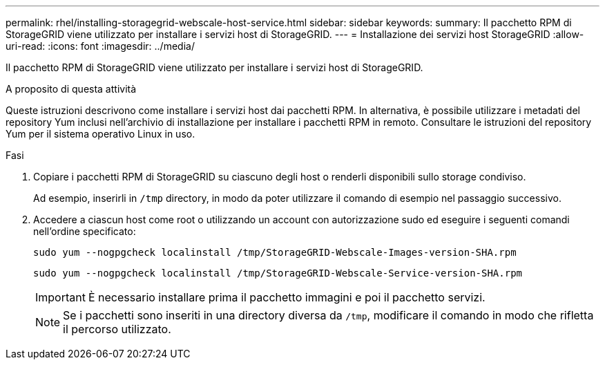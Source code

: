 ---
permalink: rhel/installing-storagegrid-webscale-host-service.html 
sidebar: sidebar 
keywords:  
summary: Il pacchetto RPM di StorageGRID viene utilizzato per installare i servizi host di StorageGRID. 
---
= Installazione dei servizi host StorageGRID
:allow-uri-read: 
:icons: font
:imagesdir: ../media/


[role="lead"]
Il pacchetto RPM di StorageGRID viene utilizzato per installare i servizi host di StorageGRID.

.A proposito di questa attività
Queste istruzioni descrivono come installare i servizi host dai pacchetti RPM. In alternativa, è possibile utilizzare i metadati del repository Yum inclusi nell'archivio di installazione per installare i pacchetti RPM in remoto. Consultare le istruzioni del repository Yum per il sistema operativo Linux in uso.

.Fasi
. Copiare i pacchetti RPM di StorageGRID su ciascuno degli host o renderli disponibili sullo storage condiviso.
+
Ad esempio, inserirli in `/tmp` directory, in modo da poter utilizzare il comando di esempio nel passaggio successivo.

. Accedere a ciascun host come root o utilizzando un account con autorizzazione sudo ed eseguire i seguenti comandi nell'ordine specificato:
+
[listing]
----
sudo yum --nogpgcheck localinstall /tmp/StorageGRID-Webscale-Images-version-SHA.rpm
----
+
[listing]
----
sudo yum --nogpgcheck localinstall /tmp/StorageGRID-Webscale-Service-version-SHA.rpm
----
+

IMPORTANT: È necessario installare prima il pacchetto immagini e poi il pacchetto servizi.

+

NOTE: Se i pacchetti sono inseriti in una directory diversa da `/tmp`, modificare il comando in modo che rifletta il percorso utilizzato.


